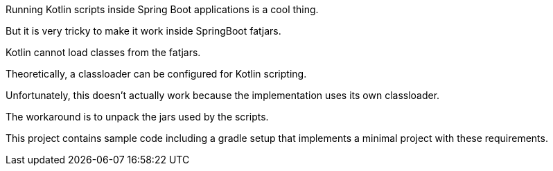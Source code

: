 Running Kotlin scripts inside Spring Boot applications is a cool thing.

But it is very tricky to make it work inside SpringBoot fatjars.

Kotlin cannot load classes from the fatjars.

Theoretically, a classloader can be configured for Kotlin scripting.

Unfortunately, this doesn't actually work because the implementation uses its own classloader.

The workaround is to unpack the jars used by the scripts.

This project contains sample code including a gradle setup that implements a minimal project with these requirements.
